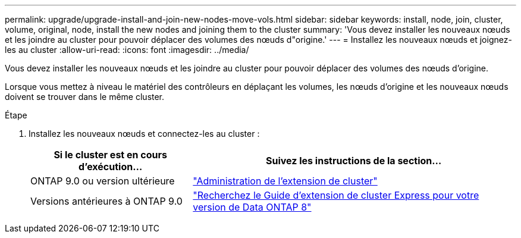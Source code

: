 ---
permalink: upgrade/upgrade-install-and-join-new-nodes-move-vols.html 
sidebar: sidebar 
keywords: install, node, join, cluster, volume, original, node, install the new nodes and joining them to the cluster 
summary: 'Vous devez installer les nouveaux nœuds et les joindre au cluster pour pouvoir déplacer des volumes des nœuds d"origine.' 
---
= Installez les nouveaux nœuds et joignez-les au cluster
:allow-uri-read: 
:icons: font
:imagesdir: ../media/


[role="lead"]
Vous devez installer les nouveaux nœuds et les joindre au cluster pour pouvoir déplacer des volumes des nœuds d'origine.

Lorsque vous mettez à niveau le matériel des contrôleurs en déplaçant les volumes, les nœuds d'origine et les nouveaux nœuds doivent se trouver dans le même cluster.

.Étape
. Installez les nouveaux nœuds et connectez-les au cluster :
+
[cols="1,2"]
|===
| Si le cluster est en cours d'exécution... | Suivez les instructions de la section... 


 a| 
ONTAP 9.0 ou version ultérieure
 a| 
https://docs.netapp.com/us-en/ontap-sm-classic/expansion/index.html["Administration de l'extension de cluster"^]



 a| 
Versions antérieures à ONTAP 9.0
 a| 
http://mysupport.netapp.com/documentation/productlibrary/index.html?productID=30092["Recherchez le Guide d'extension de cluster Express pour votre version de Data ONTAP 8"^]

|===

